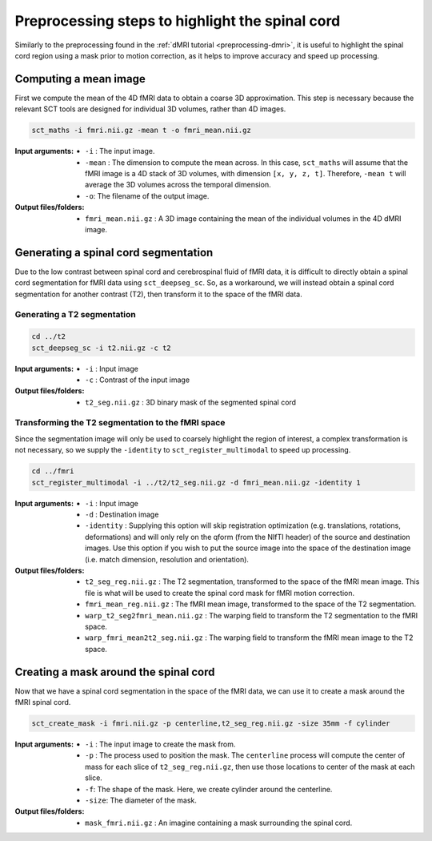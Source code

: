 Preprocessing steps to highlight the spinal cord
################################################

Similarly to the preprocessing found in the :ref:`dMRI tutorial <preprocessing-dmri>`, it is useful to highlight the spinal cord region using a mask prior to motion correction, as it helps to improve accuracy and speed up processing.

.. figure:: https://raw.githubusercontent.com/spinalcordtoolbox/doc-figures/master/processing-fmri-data/preprocessing.png
   :align: center


Computing a mean image
----------------------

First we compute the mean of the 4D fMRI data to obtain a coarse 3D approximation. This step is necessary because the relevant SCT tools are designed for individual 3D volumes, rather than 4D images.

.. code::

   sct_maths -i fmri.nii.gz -mean t -o fmri_mean.nii.gz

:Input arguments:
   - ``-i`` : The input image.
   - ``-mean`` : The dimension to compute the mean across. In this case, ``sct_maths`` will assume that the fMRI image is a 4D stack of 3D volumes, with dimension ``[x, y, z, t]``. Therefore, ``-mean t`` will average the 3D volumes across the temporal dimension.
   - ``-o``: The filename of the output image.

:Output files/folders:
   - ``fmri_mean.nii.gz`` : A 3D image containing the mean of the individual volumes in the 4D dMRI image.


Generating a spinal cord segmentation
-------------------------------------

Due to the low contrast between spinal cord and cerebrospinal fluid of fMRI data, it is difficult to directly obtain a spinal cord segmentation for fMRI data using ``sct_deepseg_sc``. So, as a workaround, we will instead obtain a spinal cord segmentation for another contrast (T2), then transform it to the space of the fMRI data.


Generating a T2 segmentation
============================

.. code::

   cd ../t2
   sct_deepseg_sc -i t2.nii.gz -c t2

:Input arguments:
   - ``-i`` : Input image
   - ``-c`` : Contrast of the input image

:Output files/folders:
   - ``t2_seg.nii.gz`` : 3D binary mask of the segmented spinal cord


Transforming the T2 segmentation to the fMRI space
==================================================

Since the segmentation image will only be used to coarsely highlight the region of interest, a complex transformation is not necessary, so we supply the ``-identity`` to ``sct_register_multimodal`` to speed up processing.

.. code::

   cd ../fmri
   sct_register_multimodal -i ../t2/t2_seg.nii.gz -d fmri_mean.nii.gz -identity 1


:Input arguments:
   - ``-i`` : Input image
   - ``-d`` : Destination image
   - ``-identity`` : Supplying this option will skip registration optimization (e.g. translations, rotations, deformations) and will only rely on the qform (from the NIfTI header) of the source and destination images. Use this option if you wish to put the source image into the space of the destination image (i.e. match dimension, resolution and orientation).

:Output files/folders:
   - ``t2_seg_reg.nii.gz`` : The T2 segmentation, transformed to the space of the fMRI mean image. This file is what will be used to create the spinal cord mask for fMRI motion correction.
   - ``fmri_mean_reg.nii.gz`` : The fMRI mean image, transformed to the space of the T2 segmentation.
   - ``warp_t2_seg2fmri_mean.nii.gz`` : The warping field to transform the T2 segmentation to the fMRI space.
   - ``warp_fmri_mean2t2_seg.nii.gz`` : The warping field to transform the fMRI mean image to the T2 space.

Creating a mask around the spinal cord
--------------------------------------

Now that we have a spinal cord segmentation in the space of the fMRI data, we can use it to create a mask around the fMRI spinal cord.

.. code::

   sct_create_mask -i fmri.nii.gz -p centerline,t2_seg_reg.nii.gz -size 35mm -f cylinder

:Input arguments:
   - ``-i`` : The input image to create the mask from.
   - ``-p`` : The process used to position the mask. The ``centerline`` process will compute the center of mass for each slice of ``t2_seg_reg.nii.gz``, then use those locations to center of the mask at each slice.
   - ``-f``: The shape of the mask. Here, we create cylinder around the centerline.
   - ``-size``: The diameter of the mask.

:Output files/folders:
   - ``mask_fmri.nii.gz`` : An imagine containing a mask surrounding the spinal cord.